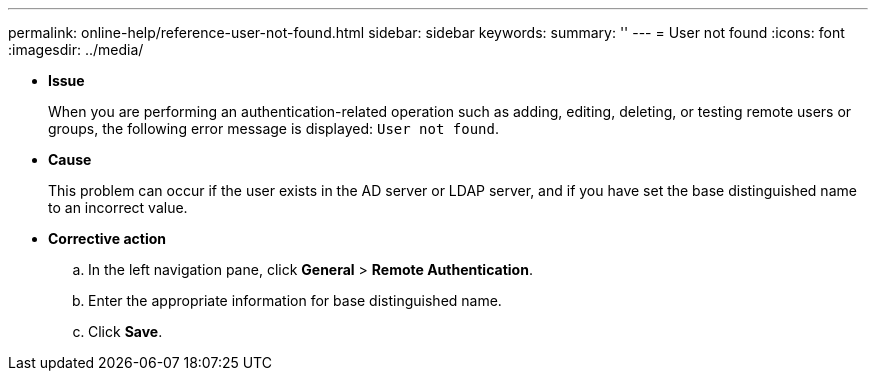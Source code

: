 ---
permalink: online-help/reference-user-not-found.html
sidebar: sidebar
keywords: 
summary: ''
---
= User not found
:icons: font
:imagesdir: ../media/

* *Issue*
+
When you are performing an authentication-related operation such as adding, editing, deleting, or testing remote users or groups, the following error message is displayed: `User not found`.

* *Cause*
+
This problem can occur if the user exists in the AD server or LDAP server, and if you have set the base distinguished name to an incorrect value.

* *Corrective action*
 .. In the left navigation pane, click *General* > *Remote Authentication*.
 .. Enter the appropriate information for base distinguished name.
 .. Click *Save*.
